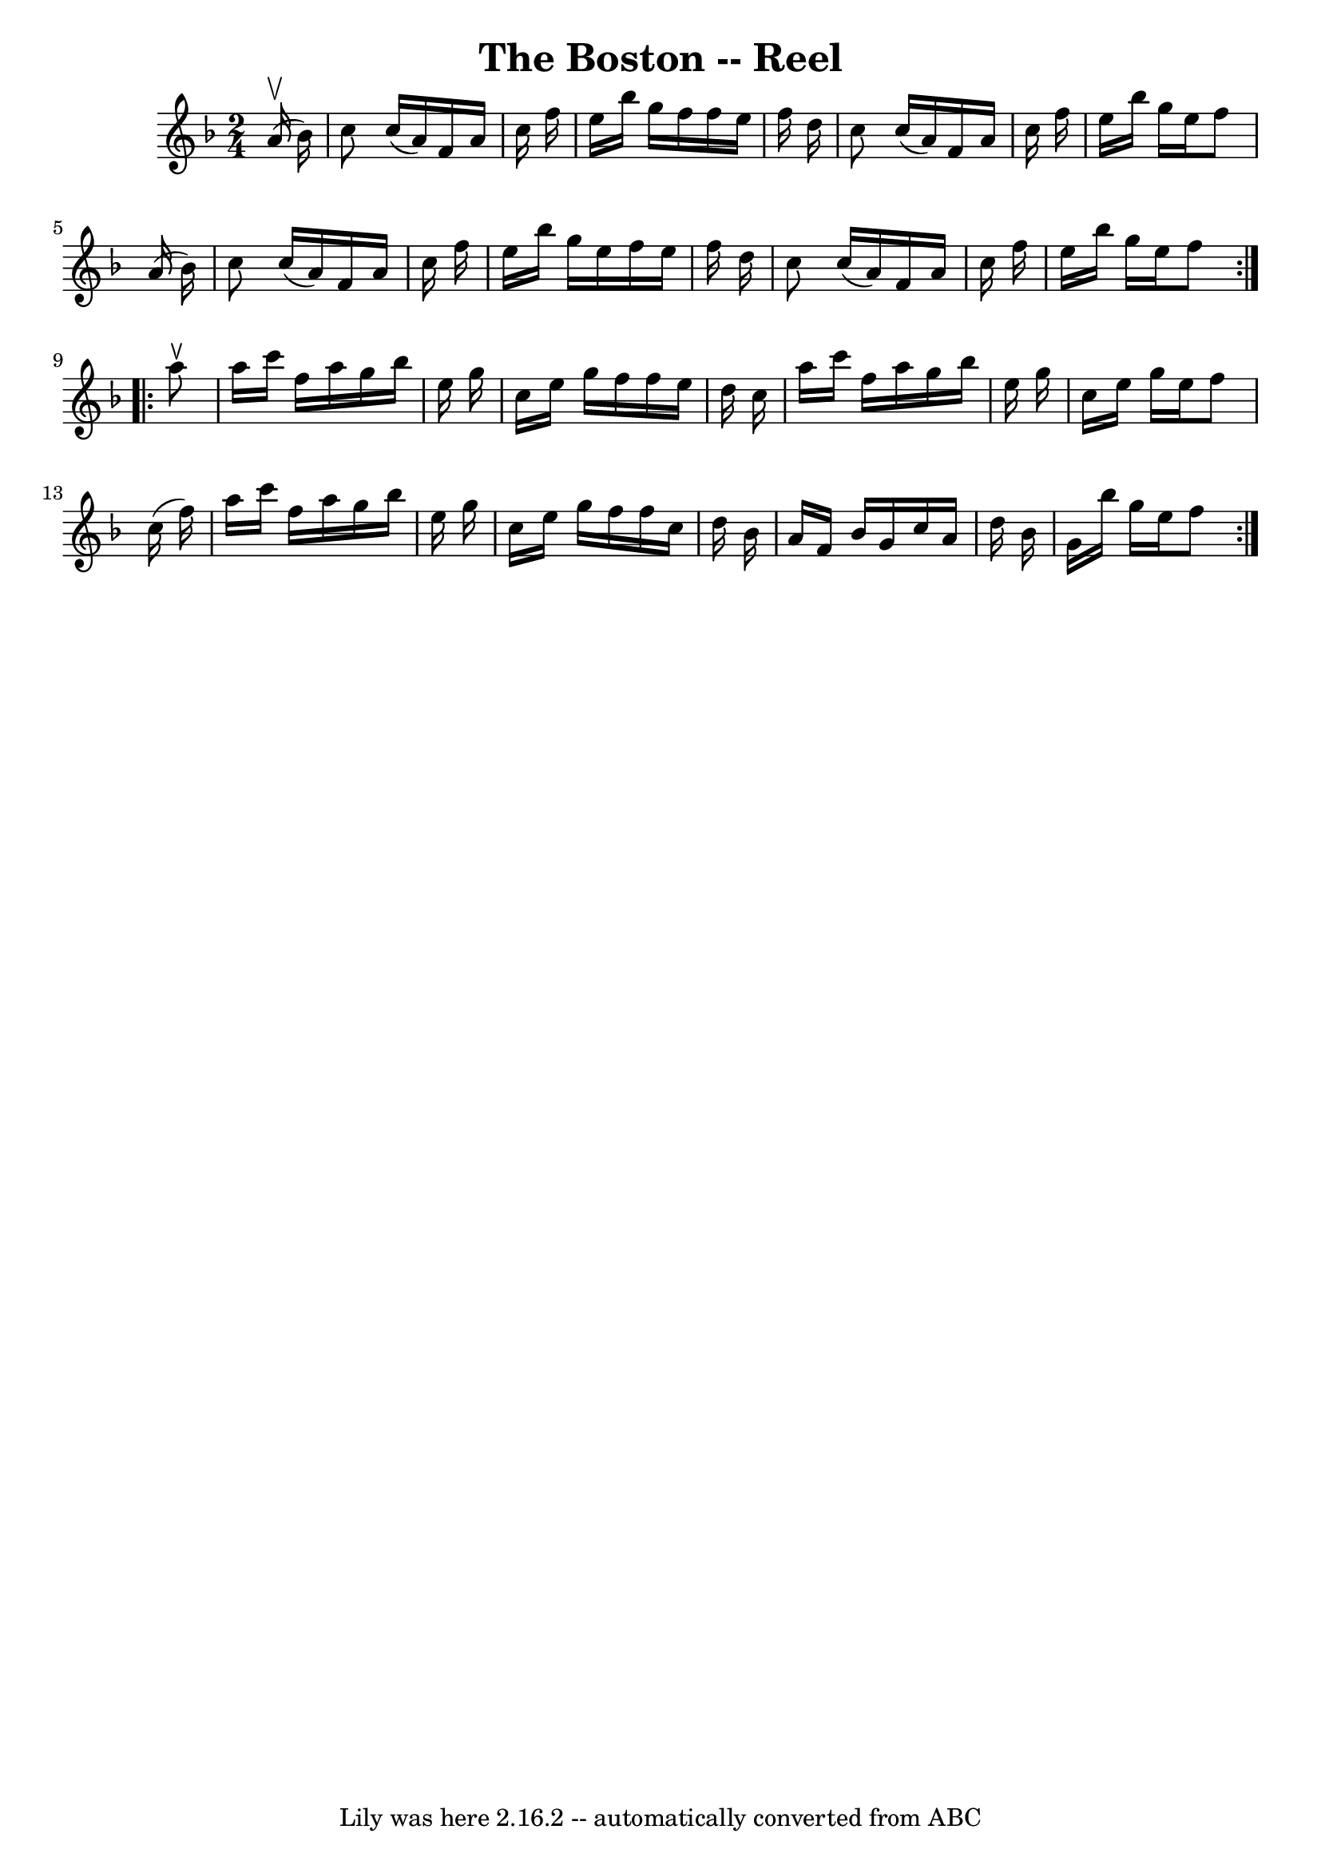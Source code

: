 \version "2.7.40"
\header {
	book = "Ryan's Mammoth Collection"
	crossRefNumber = "1"
	footnotes = ""
	tagline = "Lily was here 2.16.2 -- automatically converted from ABC"
	title = "The Boston -- Reel"
}
voicedefault =  {
\set Score.defaultBarType = "empty"

\repeat volta 2 {
\time 2/4 \key f \major   a'16 ^\upbow(   bes'16  -) \bar "|"   c''8    c''16 ( 
  a'16  -)   f'16    a'16    c''16    f''16  \bar "|"   e''16    bes''16    
g''16    f''16    f''16    e''16    f''16    d''16  \bar "|"   c''8    c''16 (  
 a'16  -)   f'16    a'16    c''16    f''16  \bar "|"   e''16    bes''16    
g''16    e''16    f''8    a'16 (   bes'16  -) \bar "|"     c''8    c''16 (   
a'16  -)   f'16    a'16    c''16    f''16  \bar "|"   e''16    bes''16    g''16 
   e''16    f''16    e''16    f''16    d''16  \bar "|"   c''8    c''16 (   a'16 
 -)   f'16    a'16    c''16    f''16  \bar "|"   e''16    bes''16    g''16    
e''16    f''8  } \repeat volta 2 {     a''8 ^\ltoe \bar "|"   a''16    c'''16   
 f''16    a''16    g''16    bes''16    e''16    g''16  \bar "|"   c''16    
e''16    g''16    f''16    f''16    e''16    d''16    c''16  \bar "|"   a''16   
 c'''16    f''16    a''16    g''16    bes''16    e''16    g''16  \bar "|"   
c''16    e''16    g''16    e''16    f''8    c''16 (   f''16  -) \bar "|"     
a''16    c'''16    f''16    a''16    g''16    bes''16    e''16    g''16  
\bar "|"   c''16    e''16    g''16    f''16    f''16    c''16    d''16    
bes'16  \bar "|"   a'16    f'16    bes'16    g'16    c''16    a'16    d''16    
bes'16  \bar "|"   g'16    bes''16    g''16    e''16    f''8  }   
}

\score{
    <<

	\context Staff="default"
	{
	    \voicedefault 
	}

    >>
	\layout {
	}
	\midi {}
}
